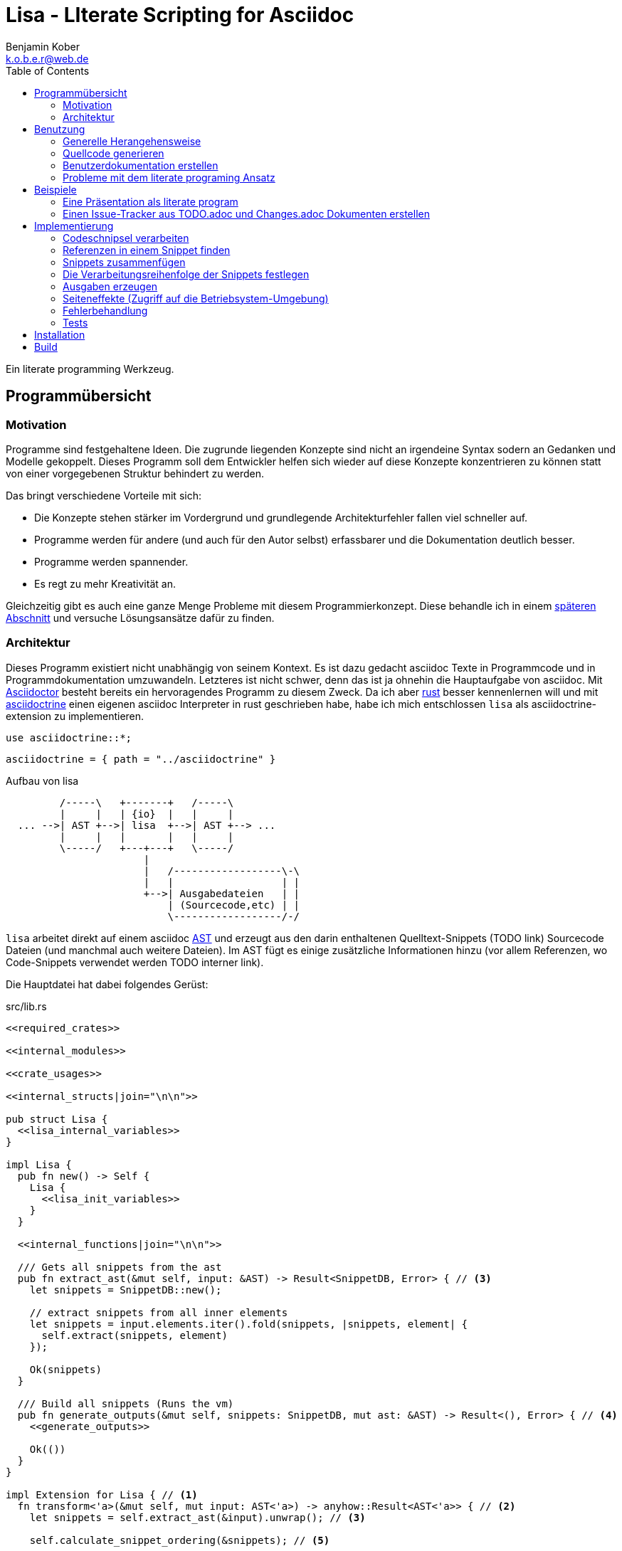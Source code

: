= Lisa - LIterate Scripting for Asciidoc
Benjamin Kober <k.o.b.e.r@web.de>
:toc: left

Ein literate programming Werkzeug.

== Programmübersicht

=== Motivation
Programme sind festgehaltene Ideen. Die zugrunde liegenden Konzepte sind nicht
an irgendeine Syntax sodern an Gedanken und Modelle gekoppelt. Dieses Programm
soll dem Entwickler helfen sich wieder auf diese Konzepte konzentrieren zu
können statt von einer vorgegebenen Struktur behindert zu werden.

Das bringt verschiedene Vorteile mit sich:

* Die Konzepte stehen stärker im Vordergrund und grundlegende Architekturfehler
  fallen viel schneller auf.
* Programme werden für andere (und auch für den Autor selbst) erfassbarer und
  die Dokumentation deutlich besser.
* Programme werden spannender.
* Es regt zu mehr Kreativität an.

Gleichzeitig gibt es auch eine ganze Menge Probleme mit
diesem Programmierkonzept. Diese behandle ich in einem
<<literate-problems,späteren Abschnitt>> und versuche Lösungsansätze
dafür zu finden.

=== Architektur
Dieses Programm existiert nicht unabhängig von seinem Kontext. Es ist
dazu gedacht asciidoc Texte in Programmcode und in Programmdokumentation
umzuwandeln. Letzteres ist nicht schwer, denn das ist ja ohnehin die
Hauptaufgabe von asciidoc. Mit http://asciidoctor.org/[Asciidoctor]
besteht bereits ein hervoragendes Programm zu diesem Zweck. Da ich
aber https://www.rust-lang.org/[rust] besser kennenlernen will und
mit <<../asciidoctrine/asciidoctrine.adoc#, asciidoctrine>> einen
eigenen asciidoc Interpreter in rust geschrieben habe, habe ich mich
entschlossen `lisa` als asciidoctrine-extension zu implementieren.

[[crate_usages]]
[source, rust]
----
use asciidoctrine::*;
----

[[cargo_dependencies]]
[source, toml]
----
asciidoctrine = { path = "../asciidoctrine" }
----

[[lisa-overview]]
[ditaa]
.Aufbau von lisa
----

         /-----\   +-------+   /-----\
         |     |   | {io}  |   |     |
  ... -->| AST +-->| lisa  +-->| AST +--> ...
         |     |   |       |   |     |
         \-----/   +---+---+   \-----/
                       |
                       |   /------------------\-\
                       |   |                  | |
                       +-->| Ausgabedateien   | |
                           | (Sourcecode,etc) | |
                           \------------------/-/

----

`lisa` arbeitet direkt auf einem asciidoc
https://en.wikipedia.org/wiki/Abstract_syntax_tree[AST] und erzeugt aus
den darin enthaltenen Quelltext-Snippets (TODO link) Sourcecode Dateien
(und manchmal auch weitere Dateien). Im AST fügt es einige zusätzliche
Informationen hinzu (vor allem Referenzen, wo Code-Snippets verwendet
werden TODO interner link).

Die Hauptdatei hat dabei folgendes Gerüst:

[source, rust, save]
.src/lib.rs
----
<<required_crates>>

<<internal_modules>>

<<crate_usages>>

<<internal_structs|join="\n\n">>

pub struct Lisa {
  <<lisa_internal_variables>>
}

impl Lisa {
  pub fn new() -> Self {
    Lisa {
      <<lisa_init_variables>>
    }
  }

  <<internal_functions|join="\n\n">>

  /// Gets all snippets from the ast
  pub fn extract_ast(&mut self, input: &AST) -> Result<SnippetDB, Error> { // <3>
    let snippets = SnippetDB::new();

    // extract snippets from all inner elements
    let snippets = input.elements.iter().fold(snippets, |snippets, element| {
      self.extract(snippets, element)
    });

    Ok(snippets)
  }

  /// Build all snippets (Runs the vm)
  pub fn generate_outputs(&mut self, snippets: SnippetDB, mut ast: &AST) -> Result<(), Error> { // <4>
    <<generate_outputs>>

    Ok(())
  }
}

impl Extension for Lisa { // <1>
  fn transform<'a>(&mut self, mut input: AST<'a>) -> anyhow::Result<AST<'a>> { // <2>
    let snippets = self.extract_ast(&input).unwrap(); // <3>

    self.calculate_snippet_ordering(&snippets); // <5>

    self.generate_outputs(snippets, &input)?; // <4>

    Ok(input)
  }
}
----
<1> Da `lisa` eine <<../asciidoctrine/asciidoctrine.adoc#,
    asciidoctrine>> Erweiterung ist, implementiert das Programm die
    dafür erforderliche Schnittstelle.
<2> Als erste Funktion aller Erweiterungen wird immer die Funktion `transform`
    aufgerufen. Sie bekommt den von asciidoctrine vorverarbeiteten AST sowie
    eventuell vorhandene Argumente übergeben. Sie übernimmt diesen und gibt
    hinterher eine modifizierte Version des ASTs zurück (welche dann
    weiterverarbeitet werden kann).
<3> Die grundlegende Aufgabe zu Beginn der Transformation ist das Extrahieren
    des Quellcodes aus der Datei.
<4> Zum Schluss können alle Dateien generiert und Scripte ausgeführt werden.
<5> Oftmals ist die <<snippet_topo_sort, Reihenfolge der Abarbeitung
    der Code-Schnipsel>> entscheidend. Diese wird vor der Abarbeitung
    festgelegt.

[[usage]]
== Benutzung

=== Generelle Herangehensweise
Beim schreiben eines literate Programmes sollte man wie bei einer
wissenschaftlichen Arbeit vorgehen:

* Zunächst schreibt man eine Übersicht mit der Ausgangslage, der
  Motivation und einer groben Zusammenfassung des eigenen
  Lösungsansatzes.
* Es ist gut sich frühzeitig Gedanken über verschiedene
  Lösungsalternativen zu machen und diese gegeneinander abzuwägen (Das
  kann man auf jeder Ebene des Programms tun. Sowohl bei der Architektur
  als auch bei Details)
** Diesen Alternativen kann man einen eigenen Abschnitt oder ein eigenes
   Kapitel widmen. Sobald mit der Umsetzung des Programms begonnen wird
   sollten sie recht weit nach hinten wandern, da sie für die meisten
   Benutzer nicht relevant sind.
* Dann sollte man mit der Bedienung beginnen. So hat man eine User
  orientierte Herangehensweise (eine Art User Story) und kann von dort
  aus leicht die Requirements und darauf aufbauend die Unit Tests
  festhalten.
** Sollte das Programm größer werden, ist es gut alle weniger
   offensichtlichen Unittests (Corner Cases) nach hinten in ein eigenes
   Kapitel zu verschieben und einen Link dorthin bereitzustellen.
* Dann kommt das Kapitel mit der eigentlichen Implementierung.
* Bei vielen Programmen wird es nützlich sein Beispiele (als eine Art
  Tutorial) bereitzustellen.

Zu Beginn kann man mit einem einzigen Dokument starten aber im Laufe der
Zeit wird es bei größeren Projekten gut sein, sie in Kapitel (Module) zu
gliedern und diese in ein Hauptdokument einzubinden.

Die Reihenfolge des Schreibens kann sich überlagern (obwohl es gut
ist mit der Übersicht und den grundlegenden Fragen zu beginnen) aber
wahrscheinlich ist die Anordnung der Kapitel im endgültigen Dokument
immer ähnlich. Im Laufe der Entwicklung wird man immer mal wieder
aufräumen und umstrukturieren müssen (refaktoring).

Es ist wichtig eine Begründung für alle Designentscheidungen
aufzuschreiben damit man bei der späteren Pflege des Programmes
weiß, ob diese noch gültig oder obsolet sind. Das ermöglicht auch
bei der gemeinsamen Arbeit mit einem Team an einem Projekt, eine
Argumentationsgrundlage für Designentscheidungen/Änderungen zu haben.

=== Quellcode generieren

[[usage_extract]]
==== Extrahieren
Die normalen Quellcode Listings können gebraucht werden, um ein Programm
zu erstellen.

[source, asciidoc]
....
Fliestext ... <3>

[[ID]] <2>
[source, lua]
.Überschrift
----
Quelltext ... <1>
----

Fliestext ... <3>
....
<1> `lisa` kümmert sich nur um Quelltext-Snippets.
<2> Die ID (`anchor`) kann benutzt werden, um Code-Snippets zu
    referenzieren.
<4> Der restliche Text wird von dem Programm ignoriert.

////////////////////////////////////////////////////////////////////////////////
Die `ID` kann verwendet werden, um Quelltextelemente in anderen
Qelltexten einzubinden. Der `filename` kann dazu benutzt werden, um den
Dateinamen einer Ausgabedatei festzulegen und der `Quelltext` kann als
Inhalt dieser Dateien dienen.
////////////////////////////////////////////////////////////////////////////////

[[usage_import_snippets]]
==== Zusammenfügen
Die verschiedenen Codeschnipsel kann man in anderen Codeschnipseln
einbinden. Dafür verwendet man einfach eine `cross reference` auf den
`anchor` des jeweiligen Schnipsels:

[[unittest_sample1_input]]
[source, asciidoc, lisa-raw, outputs="unittest_sample1_output", name="use_snippets"]
....
We need the testmodule for this project.

[[sample1_required_modules]] -- <1>
[source, lua]
----
require "testmodule"
----

This is the importing file. We could print out the version.

[source, lua, save]
.sample1.lua
----
<<sample1_required_modules>> -- <2>

print(testmodule.version)
----
....
<1> Der Codeschnipsel bekommt eine ID (`anchor`)
<2> Hier wird der obere Codeschnipsel über eine `cross reference` in diesen
    eingebunden.

Das Ergebnis wäre eine Datei:

[[unittest_sample1_output]]
[source, lua]
.sample1.lua
----
require "testmodule"

print(testmodule.version)
----

Die Reihenfolge ist dabei egal.

[[unittest_sample2_input]]
[source, asciidoc, lisa-raw, outputs="unittest_sample2_output", name="handle_snippet_order"]
....
First we give a short outline of the program. It imports the required modules
and then prints out its version.

[source, lua, save]
.sample2.lua
----
<<sample2_required_modules>>

print(testmodule.version)
----

We need the testmodule for this project.

[[sample2_required_modules]]
[source, lua]
----
require "testmodule"
----
....

In diesem Beispiel haben wir den Schnipsel `sample2_required_modules`
erst nach dem importierenden Schnipsel geschrieben. Die Ausgabe bleibt
aber die gleiche:

[[unittest_sample2_output]]
[source, lua]
.sample2.lua
----
require "testmodule"

print(testmodule.version)
----

Außerdem kann man einen Codeschnipsel beliebig oft in einem oder mehreren
anderen Codeschnipseln einfügen.

[[unittest_sample3_input]]
[source, asciidoc, lisa-raw, outputs="unittest_sample3_output1,unittest_sample3_output2", name="use_snippet_multiple_times"]
....
Lets assume we want to use the following snippet in multiple places.

[[sample3_multiple]]
[source, lua]
----
require "testmodule"
----

Than we could import it in the same snippet multiple times.

[source, lua, save]
.sample3-1.lua
----
<<sample3_multiple>>

print(testmodule.version)

<<sample3_multiple>>
----

And we could even use it again in another snippet.

[source, lua, save]
.sample3-2.lua
----
<<sample3_multiple>>

print(testmodule.version .. "my other snippet")
----

....

In diesem Fall würden die folgenden beiden Dateien generiert.

[[unittest_sample3_output1]]
[source, lua]
.sample3-1.lua
----
require "testmodule"

print(testmodule.version)

require "testmodule"
----

[[unittest_sample3_output2]]
[source, lua]
.sample3-2.lua
----
require "testmodule"

print(testmodule.version .. "my other snippet")
----

Verwenden zwei (oder mehr) Schnipsel den gleichen `anchor`, so wird der
Inhalt in der Reihenfolge, in der die Schnipsel im Quelltext erscheinen,
aneinandergefügt. Auf diese Weise kann man leicht Erklärungen in einen
Quelltext einfügen oder an verschiedenen Stellen Ergänzungen zu einem
Codebereich hinzufügen (z.B. die Imports erweitern).

[[unittest_sample4_input]]
[source, asciidoc, lisa-raw, outputs="unittest_sample4_output", name="append_snippets"]
....
We do some thing in our code.

[source, lua, save]
.sample4.lua
----
<<some_process>>

print(result_of_someprocess)
----

To do this we need to do something with a variable.

[[some_process]]
[source, lua]
----
variable = 42
variable = variable + 42
----

But something else has also to be done. For exaple we need to set the result.

[[some_process]]
[source, lua]
----
result_of_someprocess = variable * variable
----

Now lets go on to another thing ...
....

In der Ergebnisdatei sind nun die beiden Schnipsel
hintereinandergehängt.

[[unittest_sample4_output]]
[source, lua]
.sample4.lua
----
variable = 42
variable = variable + 42
result_of_someprocess = variable * variable

print(result_of_someprocess)
----

Nicht immer möchte man einfach einen Zeilenumbruch zwischen den Snippets
haben. Manchmal ist es z.B. schöner eine Leerzeile zu haben. Bei
Aufzählungen ist oft ein Komma das beste.

In diesem Fall kann man an der einfügenden Stelle festlegen, welche
Trennzeichen einem am besten gefallen.

[[unittest_sample5_input]]
[source, asciidoc, lisa-raw, outputs="unittest_sample5_output", name="append_snippets_with_customized_join"]
....
Let's imagine we need some rust struct.

[[mystruct]]
[source, rust]
----
pub struct MyStruct { <<mystruct_fields|join=", ">> }
----

In our main process we need to define the struct an d initialize it.

[source, rust, save]
.sample5.rs
----
<<mystruct>>

impl MyStruct {
  pub fn new {
    MyStruct {
      <<init_fields|join=",\n">>
    }
  }
}
----

In our struct we have variable x

[[mystruct_fields]]
[source, rust]
----
x: String
----

And we initialize it properly

[[init_fields]]
[source, rust]
----
x: "this is the x text".to_string()
----

Now we can talk about all the functions that use x...

After some time we may have a function that use some other variable y.

[[mystruct_fields]]
[source, rust]
----
y: u8
----

And how is it initialized? You know the answer:

[[init_fields]]
[source, rust]
----
y: 42
----

And so on ...
....

Das Ergebnis ist eine Datei, die die beiden Snippet-Listen
unterschiedlich zusammenfügt.

[[unittest_sample5_output]]
[source, rust]
.sample5.rs
----
pub struct MyStruct { x: String, y: u8 }

impl MyStruct {
  pub fn new {
    MyStruct {
      x: "this is the x text".to_string(),
      y: 42
    }
  }
}
----

Es lohnt sich nicht immer einen eigenen Block anzulegen. Bei kurzen
Snippets kann es praktischer sein ein Inline Code Objekt zu verwenden.
So könnte man den vorigen Quelltext auch folgendermaßen schreiben:

[[unittest_sample6_input]]
[source, asciidoc, lisa-raw, outputs="unittest_sample5_output", name="use_inline_snippets"]
....
Let's imagine we need some rust struct.

[[mystruct]]
[source, rust]
----
pub struct MyStruct { <<mystruct_fields|join=", ">> }
----

In our main process we need to define the struct and initialize it.

[source, rust, save]
.sample5.rs
----
<<mystruct>>

impl MyStruct {
  pub fn new {
    MyStruct {
      <<init_fields|join=",\n">>
    }
  }
}
----

In our struct we have variable [[mystruct_fields]]`x: String`. And we initialize it properly

[[init_fields]]
[source, rust]
----
x: "this is the x text".to_string()
----

Now we can talk about all the functions that use x...

After some time we may have a function that use some other variable [[mystruct_fields]]`y: u8`. And how is it initialized? You know the answer:

[[init_fields]]
[source, rust]
----
y: 42
----

And so on ...
....

Wird eine `cross reference` im Quelltext eingerückt, so wird der ganze
importierte Quelltext ebenfalls um die gleiche Höhe eingerückt (im Grunde wird
vor jedem Zeilenbeginn der Text vor der `cross reference` wieder eingefügt).
Will man das vermeiden, so kann man das Stichwort `inline` angeben (TODO
wirklich? oder soll man in diesem Fall den Schnipsel einfach anders schreiben?
Was ist mit dem Zeilenende hinter der `cross reference`? Manchmal wäre es gut
es jedesmal hinten anzuhängen, manchmal nur einmal zu lassen und manchmal gar
nicht einzufügen.)

Will man einen den generierten Text in eine Datei speichern, so kann man den
Dateinamen angeben.

  TODO Quellcodebeispiele zwischen jedem Absatz

===== Parameterierte Snippets
Manche Schnipsel sind sehr allgemein und haben eine vielfältige
Verwendung. Mit parameterisierten Schnipseln kann man Bibliotheken
anlegen, welche eine breitere Verwendung von Schnipseln erlauben.

Dazu kann man einfach die Platzhalter überschreiben. Zum definieren
eines Parameters wird `:=` verwendet.

[[unittest_sample7_input]]
[source, asciidoc, lisa-raw, outputs="unittest_sample7_output", name="snippets_with_params"]
....
There is a function we want to use in different contexts.

[[test_condition]]
[source, sh]
----
if [[ <<condition>> ]] then
  echo "<<err_message>>"
  exit <<exit_code>>
fi
----

Normally we exit with the message
[[err_message]]`the condition <<condition>> was not met` and return exit
code [[exit_code]]`1`.

Now we can use this snippet to test some condition before we execute our
script. Lets say we want to make sure `file_xy.txt` exists.

[[checks]]
[source, sh]
----
<<test_condition| condition:="-f file_xy.txt">>
----

But we could also override the default snippets with a custom one. For
example to change the error message.

[[checks]]
[source, sh]
----
<<test_condition|condition:="-f file_yz.txt",
                 err_message:="my custom err message yz">>
----

It's also possible to nest snippets. We can just reference them. Let's
say we would like to return the message
[[custom_err_message]]`return from nested param snippet with code <<exit_code>>`
and exit code [[custom_exit_code]]`42`.

[[checks]]
[source, sh]
----
<<test_condition|condition:="-f nested_params.txt",
                 err_message:=<<custom_err_message>>,
                 exit_code:=<<custom_exit_code>>>>
----

Now we put all of these conditions at the beginning of our script.

[source, sh, save]
.sample7.sh
----
<<checks>>

echo "you passed all checks"
----
....

Das hier erzeugte Script sähe dann folgendermaßen aus:

[[unittest_sample7_output]]
[source, sh]
.sample7.sh
----
if [[ -f file_xy.txt ]] then
  echo "the condition -f file_xy.txt was not met"
  exit 1
fi
if [[ -f file_yz.txt ]] then
  echo "my custom err message yz"
  exit 1
fi
if [[ -f nested_params.txt ]] then
  echo "return from nested param snippet with code 42"
  exit 42
fi

echo "you passed all checks"
----

[[transform]]
==== Transformieren
Vorhandene Codeschnipsel können nicht nur zu einer größeren Einheit
zusammengesetzt werden, sondern auch manipuliert werden. Auf diese Weise kann
man eine Art Templates generieren um damit dynamisch angepasste Texte zu
erzeugen. Anwendungen wären z.B. Serienbriefe oder die Ergänzung eines
Lizenz-Headers in allen Quellcode Dateien.

Die zu diesem Zweck bereitgestellten Funktionen werden jetzt erklärt:

[[usage_save]]
===== save (Speichern)
Um überhaupt ein ausführbares Programm zu erhalten ist es unerlässlich den
erzeugten Quellcode in ein tatsächliches Programm umwandeln zu können. Die
wichtigste Möglichkeit dazu ist einen Schnipsel in eine Datei abspeichern zu
können. Dazu wird das Attribut `save` verwendet:

[source, asciidoc]
....
Lets create a "hello world" program.

[source, lua, save]
.hello.lua
---
print("Hello World")
---
....

//////
TODO sollte concat automatisch sein oder als attribut gesetzt werden?

Im ursprünglichen WEB von Knuth wird immer angegeben, wo ein Schnipsel noch
definiert wird. Das scheint sehr nützlich zu sein. Sollte ich so etwas auch
implementieren?
//////

[[usage_eval]]
===== eval (Ausführen)
Eine weitere Methode das Programm zu nutzen ist es direkt auszuführen. Das wird mit dem Atrribut `eval` gemacht.

[source, asciidoc]
....
Lets run a "hello world" program.

[source, lua, eval]
.hello.lua
---
print("Hello World")
---
....

Dieses Beispiel würde direkt "Hello World" auf der Konsole schreiben.

Als Interpreter verwendet `lisa` standardmäßig die angegebende Scriptsprache (in den meisten Fällen stimmen der Name der Sprache und der Name des Interpreter-Executables überein).

[[usage_pipe]]
===== pipe
Manchmal möchte man einen Codeschnipsel in leicht modifizierter Form vielfach
verwenden. In diesem Fall ist `pipe` ein sehr mächtiges Werkzeug.

Wird `pipe` als Attribut an einen Code Block angehangen, wird der darin befindliche Code, wie bei `eval`, ausgeführt. Im Gegensatz zu `eval` hat `pipe` die Möglichkeit die Code-Schnipsel selbst zu manipulieren. Dazu bekommt es eine Variable `lisa` zu Verfügung gestellt, welche Zugriff auf die Code-Generierung erhält.

Die Sprache des `pipe` Interpreters ist https://github.com/jonathandturner/rhai[rhai].

[source,asciidoc]
....
Print out the doctument header when running the program.

[source, rhai, pipe]
---
lisa.store("print_header", [[=[print("${doc.header}")]]=])
---
....

Damit ist `pipe` ein äußerst mächtiges Werkzeug da man beliebig komplexe
Programme benutzen kann um Code Schnipsel zu erzeugen. Alle Methoden zum
Transformieren und Zusammenfügen lassen sich auch mit `pipe` verwenden, so dass
man sogar mit `pipe` erzeugte Codeschnipsel verwenden könnte um neue `pipe`
Codeschnipsel zu erzeugen.

Folgende Funktionen werden von der `lisa` Variable zur Verfügung gestellt:

store(name, schnipsel):: Speichert einen String unter einem Namen als Schnipsel
  ab.
map(liste, function):: Führt eine Funktion über eine Liste von Objekten aus.
save(path, schnipsel):: Führt den `save` Befehl auf einem String aus. Dieser
  wird unter dem Pfad `path` abgespeichert.
eval(schnipsel, interpreter):: Führt den `eval` Befehl auf einem String aus.
  Der String wird von dem übergebenen `interpreter` ausgeführt (Standard ist
  `lua`).
pipe(schnipsel_name, parameter):: Führt einen `pipe` Befehl auf einem anderen
  Schnipsel aus.

Einige Variablen sind immer stehen ebenfalls immer zur Verfügung:

doc:: Der ursprüngliche AST, welcher an die Erweiterung übergeben wird.
args:: Die Kommandozeilenparameter, die beim Aufruf zur Verfügung standen.
rawsnippets:: Die Codeschnipsel, wie sie aus dem AST extrahiert wurden, bevor
  die inneren Referenzen durch Schnipsel ersetzt wurden.
snippets:: Die Codeschnipsel mit bereits eingesetzten Schnipseln an den
  Referenzen.

Die Anwendungsmöglichkeiten von `pipe` sind extrem vielfältig und mächtig. Deshalb werden wir in den nächsten Abschnitten einige Anwendungsfälle besprechen, die sich mit `pipe` elegant lösen lassen.

[[usage_control_flow]]
Den Ausführungsfluss steuern
++++++++++++++++++++++++++++
Manchmal ist es wichtig, die Reihenfolge, in der die Funktionen ausgeführt
werden, festlegen zu können. Ist die Reihenfolge nicht explizit definiert kann
die Implementierung die `save`,`eval`,`pipe` etc Funktionen in einer beliebigen
Reihenfolge oder sogar paralell ausführen. Oftmals ist das gut aber in einigen
Fällen möchte man die Reihenfolge explizit festlegen. Hier einige Beispiele:

* Wenn man ein Script mit `save` speichern will und genau danach dieses Script
  in einem `eval` Schritt mit Parametern aufrufen möchte. In diesem Fall muss
  der `save` Schritt vor `eval` ausgeführt werden. So einen Anwendungsfall hat
  man oft bei build-, deploy-, und bootstrap Schritten.
* Den umgekehrten Fall gibt es genauso: Man möchte mit `save` Snippets
  einbinden, diese sollen aber noch in einem `pipe` Schritt generiert werden.
* Manchmal hat man `pipe` Schritte, die wiederrum von generierten Snippets
  (durch andere `pipe` Schritte) abhängen.

Um diese und weitere Anwendungsfälle zu ermöglichen sind hier ein paar
grundlegende Regeln und Attribute definiert:

Sobald ein Snippet ein anderes Snippet einbindet ist es von diesem abhängig.
Daher muss das eingebundene Snippet zuerst bearbeitet werden.

Jedes Snippet unterstützt die Attribute `provides` und `depends`. Diese bekommen
jeweils eine id oder eine Liste von ids übergeben. Alle Snippets mit einer in
`depends` aufgelisteten id werden bearbeitet bevor das entsprechende Snippet
bearbeitet wird. Außerdem werden alle Snippets vorher ausgeführt, die eine in
`depends` aufgeführte id in ihrem `provides` Attribut aufführen.

// TODO Soll eine Warnung ausgegeben werden, wenn eine `pipe` kein `provides`
// definiert? Sollen die anderen Funktionen überhaupt `provides` definieren
// können?

Bei der Ausführung überprüft `lisa`, ob alle benötigten Snippets definiert
wurden und ob keine Kreisabhängigkeiten bestehen (z.B. Snippet1 benötigt
Snippet2 welches wiederum Snippet1 benötigt). In beiden Fällen würde der `AST`
um eine Fehlermeldung erweitert werden, welche einmal direkt an der jeweiligen
Stelle im Asciidoc Code eingefügt wird und einmal in einer Tabelle gleich zu
Beginn des Dokumentes mit einem Link auf die Problemstelle.

TODO Implementierung

TODO Soll eine graphische Darstellung des Kontrollflusses generiert werden
können? Notfalls wäre das mit `pipe` leicht implementiert.

TODO Während der Ausführung könnte `lisa` leicht überprüfen, ob `pipe`
tatsächlich alle ids speichert, die es in `provides` definiert und ob es keine
weiteres definiert.

[[usage_create_userguides]]
Benutzerdokumentation erstellen
~~~~~~~~~~~~~~~~~~~~~~~~~~~~~~~
Viele Kommentare über Literate Programming habe ich so verstanden, dass der
Gedanke dabei ist die Programmalgorithmen zu beschreiben und dokumentieren aber
*nicht* die Benutzerdokumentation.

Ich finde diese Trennung macht keinen Sinn und stellt eine unnötige
Beschränkung da. Eine Auseinandergehen der Benutzerdokumentation und der
Implemntierung ist genauso schlimm, wie Abweichungen der
Entwicklerdokumentation von der Implementierung. Das grosse Problem ist
wahrscheinlich eher:

* Man will den Benutzer nicht mit Implementerungsdetails ablenken (die er
  mitunter gar nicht verstehen kann und die ihn davon abhalten könnten die
  Informationen zu finden, welche er sucht)
* Benutzerdokumentation ist schwerer auszuführen und damit auch schwerer auf
  dem gleichen Stand zu halten, wie die Implementierung.

Diese Probleme versuchte man damit zu umgehen, die Userdoku abzutrennen und
jemand separat damit zu beauftragen sie zu pflegen.

Dabei gibt es einen Teil des Quelltextes, welcher geradezu danach schreit, in
die Benutzerdokumentation aufenommen zu werden:

Spezifikationen (Unit Tests) schreiben
^^^^^^^^^^^^^^^^^^^^^^^^^^^^^^^^^^^^^^
Unit Tests beschreiben das Verhalten und die Schnittstellen eines Programmes.
Damit entsprechen sie genau dem, was den Endnutzer interessiert.

Das erste, was man bei einem Projekt erstellen sollte ist ein gutes Lasten- und
Pflichtenheft. Es wird normalerweise in Zusammenarbeit mit dem Kunden oder dem
Auftraggeber erarbeitet und legt genau fest, was von einem Programm erwartet
wird. Eigentlich ist es nur naheliegend diese Informationen unmittelbar im
Quelltext (und zwar in Form von Testcases) zu nutzen.

Bisher ist die gängige Praxis (wenn überhaupt systhematisch getestet wird), in
den Unittests nochmal seperat die Informationen aus dem Pflichtenheft
abzufassen aber diesmal auf die Implementierung zugeschnitten. Das leistet
einem Auseinanderdriften von Vorgaben und Implementierung Vorschub (oftmals
werden die Tests erst sehr spät in der Entwicklung geschrieben und dann auch
oft nur unvollständig).

`lisa` hebt diese Einschränkung auf. Unit Tests können irgendwo in den
Quelltext eingefügt werden. Dass macht es möglich eine normale
Benutzerdokumentation zu schreiben und bei jeder Änderung zu überprüfen, ob
sich das Nutzererlebnis verändert. Gleichzeitig kann man die Doku flexibel
aufteilen z.B. in Getting Started, Tutorials und eine umfangreiche
Dokumentation, welche alle Details genau erläutert. Weder der Stil, noch die
Aufteilung, noch die Struktur sind fest vorgegeben, sondern können durch die in
<<transform>> beschrebenen Funktionen dynamisch erstellt werden.

TODO Beispiele mit Quellcode

[[literate-problems]]
Probleme mit dem literate programing Ansatz
~~~~~~~~~~~~~~~~~~~~~~~~~~~~~~~~~~~~~~~~~~~
Es gibt einige Probleme, die man speziell beim literate programing hat, welche
bei anderen Herangehensweisen nicht so auftreten. Viele davon hängen allerdings
mehr mit den verfügbaren Tools zusammen als mit dieser Programmiermethode an
sich.

Bilder, Diagramme und Charts
^^^^^^^^^^^^^^^^^^^^^^^^^^^^
Um mir einen Überblick über ein Programmkonzept oder eine Architektur zu
verschaffen finde ich im Allgemeinen Diagramme am nützlichsten. Oft beginne ich
damit diese zu zeichnen.

Im Laufe der Zeit verändern sich jedoch oft die Anforderungen an ein Programm
und damit auch die Architektur. So veralten die Diagramme bald.

Ebenso beginnen viele Programme damit, dass sie Daten analysieren (oft als Teil
des Programms) und ausgehend von diesen Erkenntnissen das Programm aufbauen.
Diese Daten können im Laufe der Zeit veralten.

*Lösungsansatz:* Wenn man Funktionen hätte um aus Quelltext direkt Diagramme
(Flowdiagramme, Zustandsmaschinen, etc) erstellen zu lassen könnte man diese
anzeigen und hätte so immer aktuelle Diagramme. Oder man geht umgekehrt vor und
generiert aus ASCII-Art Quelltext. Auch dieser bliebe dann immer aktuell.

Um Charts darzustellen kann man Quelltext direkt als Chart ausgeben. Siehe z.B.
das Jypiter Projekt (TODO link).

Autovervollständigung und Syntax Highlighting
^^^^^^^^^^^^^^^^^^^^^^^^^^^^^^^^^^^^^^^^^^^^^
Der Quelltext ist oft nicht leicht zu highlighten und auch die Verweiszeichen
machen es nicht leichter. Zudem ist es sehr schwer eine sinnvolle
Autovervollständigung für Quelltexte zu bekommen, da die Snippets verteilt und
in der Reihenfolge verschoben sind.

*Lösungsansatz:* Tools wie treesitter (TODO link) und LSP (TODO link) könnten
helfen. Mit dem ersten kann man vielleicht auch sehr kleine Snippets sinnvoll
highlighten und mit dem zweiten kann man vieleicht einen Client machen, der den
Quelltext virtuell zusammensetzt und auch wieder auseinandernimmt (zurückmappt)
dadurch könnte der jeweilige Language-Server unverändert arbeiten und würde gar
nicht merken, dass der Quelltext anders zusammengesetzt wird.

Traces zurückverfolgen
^^^^^^^^^^^^^^^^^^^^^^
Eines der größten Probleme beim Literate Programming scheint mir die
Zurückverfolgung von Stack-Traces zu sein.

Sowohl beim Kompilieren als auch beim Debuggen oder dem arbeiten in einer
interaktiven Konsole werden immer wieder Dateinamen und Zeilennummern
angegeben, welche erkennen helfen sollen welche Stelle im Quelltext für ein
Programmverhalten (meistens Fehler) verantwortlich ist. Diese Angaben würden
sich natürlich auf den generierten Quelltext beziehen und man kann nicht mehr
erkennen, wo sie ursprünglich im asciidoc-Dokument stehen. Würde man an die
Stelle im generierten Quellcode navigieren und dort die nötigen Änderungen
vornehmen werden das Ursprungsdokument und der tatsächliche Quellcode immer
stärker voneinander abweichen und die Dokumentation wird bald nicht mehr
korrekt sein. Zudem ist es in diesem Fall schnell nicht mehr möglich das
Programm über das eigentliche Quelldokument weiter zu entwickeln, da sich nicht
mehr feststellen lässt, ob der frisch erzeugte oder der manuell angepasste
Quelltext richtig ist (Merging-Problem). Entscheidet man sich andererseits
immer erst die richtige Stelle im Ursprungsdokument zu suchen und dort zu
ändern verlangsamt man den Entwicklungsprozess enorm. Ausserdem wird man so
viel Energie mit suchen vergeuden, dass nur noch wenig kreative Kraft für die
eigentliche Programmentwicklung bleibt.

Daher ist es am besten direkt beim Erzeugen des Quellcodes auch ein Mapping der
Zeilen (und eventuell ihrer Transformation) mit anzulegen. Anschließend sollte
man die Fehlermeldungen automatisiert korrigieren. Das macht man am besten mit
einem Filter, so dass man das (zurück-)mappen nie von Hand anstoßen muss.

Alternative Lösungsansätze und veralteter Code
^^^^^^^^^^^^^^^^^^^^^^^^^^^^^^^^^^^^^^^^^^^^^^
Je länger ein Programm existiert desto mehr wird es verändert werden und mit
alten Codefrakmenten zu kämpfen haben. Es müsste eine Möglichkeit geben Code als
"deprecated" oder als "alternative" zu kennzeichnen, damit der Leser weis, dass
dieser Code nicht relevant für die Programmausführung ist. Zudem wäre es sehr
nützlich gleich zu Beginn des Dokumentes dieses mit einem Status zu versehen
(Entwurf, Proof of Konzept, Beta, Stabil, Veraltet, ...) und eventuell direkt
auf ein Nachfolgedokument zu verweisen.

== Beispiele

Eine Präsentation als literate program
~~~~~~~~~~~~~~~~~~~~~~~~~~~~~~~~~~~~~~
TODO Alles in dieser Sektion sollte später in eine eigene Datei ausgelagert
werden. Es ist gleichzeitig ein Beispiel, wie man eine Präsentation als
literate program verfassen kann und eine Präsentation von `lisa`. ...

Präsentationen haben oft ein Problem: Sie sind langweilig, da sie lienear
aufgebaut sind, user menschliches Denken aber mit Räumen und Assotiationen
arbeitet. Moderne Tools wie prezi (TODO link) sollen da abhelfen und bieten die
Möglichkeit Ideen auf eine neue Art dazustellen.  Moderne Präsentationen haben
ein neues Problem: Der Nutzer ist so auf seine Darstellungsmöglichkeiten
fixiert, dass der Inhalt untergeht (das gleiche war früher mit Folienübergängen
der Fall).

Um dem abzuhelfen bietet sich literate programing an. Da der Nutzer vor allem
versucht seine Ideen als Text zu verfassen stehen sie wieder im Mittelpunkt und
die Effekte helfen wieder die Idee klarer herauszustellen, statt als
Selbstzweck zu dienen. Im folgenden wird gezeigt, wie man eine moderne
Präsentation über den Einsatz von `lisa` für Präsentationen verfassen kann.

Vorraussetzungen
^^^^^^^^^^^^^^^^
Wir wollen, dass unsere Präsentation

* Auf möglichst vielen Geräten lauffähig ist (cross-plattform)
* Unabhängig von einer Internetverbindung abgespielt werden kann
* Interaktive elemente enthält

Als Basis benutzen wir daher ein Werkzeug, welches im Browser ausgeführt werden
kann (aber nicht zwangsläufig eine Verbindung ins Internet benötigt):
https://github.com/impress/impress.js[impress.js].

Da wir zudem einige interaktive charts einbinden möchten benutzen wir noch
https://d3js.org/:[d3].

[[imports]]
[source, html]
.imports
--------------------------------------------------------------------------------
  <script type="text/javascript" src="js/d3.js"></script>
  <script type="text/javascript" src="js/impress.js"></script>
--------------------------------------------------------------------------------

TODO Zeigen, wie man eine Übersicht als svg-Datei einbinden kann und
anschließend mit jedem Schritt einen Ausschnitt davon anzeigen und beschreiben
kann...

Einen Issue-Tracker aus TODO.adoc und Changes.adoc Dokumenten erstellen
~~~~~~~~~~~~~~~~~~~~~~~~~~~~~~~~~~~~~~~~~~~~~~~~~~~~~~~~~~~~~~~~~~~~~~~
TODO Alles in dieser Sektion sollte später in eine eigene Datei ausgelagert
werden. Es zeigt, wie man `asciidoctor` und `lisa` dazu nutzen kann ein
verteiltes Issue-Tracker Programm (samt Webinterface) zu erstellen.

Ähnlich wie Programme Dokumentation sind, so sind auch die Tickets in
Issue-Trackern Dokumentation. Sie beschreiben die Fortentwicklung eines
Programms (wichtig unter anderem für support und Kompatibilitäts-Checks), sowie
die Ziele für die Zukunft. In den vorhandenen Programmlösungen werden diese
Informationen vom eigentlichen Programm getrennt. Da man sie oft dennoch
benötigt muss (redundant) eine Changes-Datei gepflegt werden um Nutzer über
Neuerungen und deren Anwendung zu informieren. Dies bedeutet zusätzlichen
Pflegeaufwand und eine potentielle Fehlerquelle.

Zudem werden immer mehr Programme verteilt entwickelt (was viele Vorteile mit
sich bringt TODO link zu git Buch), aber die bisherigen Issue-Programme sind
alle zentralisiert und lassen kein verteiltes abarbeiten von Tickets zu.

Ausserdem können diese Ticket-Verwaltungen ausschließlich über ein webinterface
bedient werden. Für Entwickler wäre es wünschenswert einfach Textdateien
bearbeiten zu können...

Implementierung
---------------

=== Codeschnipsel verarbeiten

==== Eine Datenbank für Codeschnipsel anlegen
Um die Snippets zu verarbeiten müssen wir leicht auf sie zugreifen können. Das Ziel der <<usage_extract,Extrakt Phase>> ist es alle Schnipsel in eine Datenbank (oder Cache je nach Sichtweise) zu überführen, wo wir wahlfrei darauf zugreifen können. Dafür verwenden wir eine `HashMap`.

[[crate_usages]]
[source, rust]
----
use std::collections::HashMap;
use std::collections::hash_map;
----

[[internal_structs]]
[source, rust]
----
pub struct SnippetDB {
  snippets: HashMap<String, Snippet>,
}

impl SnippetDB {
  pub fn new() -> Self {
    SnippetDB {
      snippets: HashMap::default(),
    }
  }

  <<snippet_db_functions>>

  pub fn get(&self, name: &str) -> Option<&Snippet> {
    self.snippets.get(name)
  }

  pub fn pop(&mut self, name: &str) -> Option<Snippet> {
    self.snippets.remove(name)
  }

  pub fn iter(&self) -> hash_map::Iter<String, Snippet> {
    self.snippets.iter()
  }
}
----

Jeder Snippet kann einer von vier Kategorien zugewiesen werden.

[[internal_structs]]
[source, rust]
----
#[derive(Clone, Debug)]
pub enum SnippetType {
  Save(String), // <1>
  Eval(String), // <2>
  Pipe,         // <3>
  Plain,        // <4>
}
----
<1> Er kann in eine Datei abgespeichert werden (TODO link)
<2> Oder von einem Interpreter ausgeführt werden (TODO link)
<3> Oder zur Erzeugung von dynamischen Snippet benutzt werden (TODO link)
<4> Oder keine besondere Funktion haben. Dann wird er meist von anderen Snippets
    eingebunden (TODO link).

Zusätzlich hat ein Snippet noch einige weitere Eigenschaften, welche die
Verarbeitung ermöglichen.

[[internal_structs]]
[source, rust]
----
#[derive(Clone, Debug)]
pub struct Snippet {
  pub kind: SnippetType,
  pub content: String,         // <2>
  pub children: Vec<Snippet>,  // <1>
  /// List of all keys the snippet depends on
  /// before it can be processed
  pub depends_on: Vec<String>, // <3>
  pub attributes: HashMap<String, String>,
  pub raw: bool,
}

impl Snippet {
  <<snippet_functions>>
}
----
<1> Ein Snippet kann aus mehreren aneinandergehängten Snippets bestehen (TODO
    link).
<2> Dadurch muss der Text des Snippets aus allen anderen Snippets berechnet
    werden.
<3> Snippets haben <<usage_import_snippets,andere Snippets, die sie einbinden>>, oder man möchte eine explizite Reihenfolge festlegen (TODO link). Daher werden hier alle Snippets aufgelistet, die vorher verarbeitet werden müssen.

==== Den AST filtern und die Datenbank füllen

[[internal_functions]]
[source, rust]
----
/// Gets recursively all snippets from an element
pub fn extract(&mut self, mut snippets: SnippetDB, input: &ElementSpan) -> SnippetDB {
  match &input.element {
    Element::TypedBlock {
      kind: BlockType::Listing,
    } => { // <1>
      <<check_is_lisa_code_block>>
      <<extract_attributes|join="\n\n">>
      <<find_references>>
      <<store_snippet_in_internal_db>>

      snippets
    }
    Element::IncludeElement(ast) => ast // <2>
      .inner
      .elements
      .iter()
      .fold(snippets, |snippets, element| {
        self.extract(snippets, element)
      }),
    _ => input.children.iter().fold(snippets, |snippets, element| { // <2>
      self.extract(snippets, element)
    }),
  }
}
----
<1> Ist ein Element ein Code-Snippet wird es weiterverarbeitet.
<2> Falls ein Element zwar kein Snippet ist aber Unterknoten hat, wird rekursiv
    weiter nach Quellcode-Snippets gesucht.

===== Nur Codeschipsel verarbeiten, die auch von Lisa verwendet werden
Es gibt die verschiedensten Codeschnipsel. Nicht alle werden auch verwendet um
Programme zu generieren. In Asciidoc haben Blocks mit Quellcode als ersten
Parameter `source`. `lisa` verarbeitet nur diese Blocks.

[[check_is_lisa_code_block]]
[source, rust]
----
let args = &mut input.positional_attributes.iter();
if !(args.next() == Some(&AttributeValue::Ref("source"))) {
  return snippets;
}
----

Das zweite Attribut gibt den Interpreter an. Falls dieser nicht durch eine
spezielle Anpassung überschrieben wird.

[[extract_attributes]]
[source, rust]
----
let mut interpreter = None;
if let Some(value) = args.next()  {
  match &value {
    AttributeValue::Ref(value) => {
      interpreter = Some(*value);
    },
    AttributeValue::String(value) => {
      interpreter = Some(value.as_str());
    }
  }
}
----

===== Dem Snippet alle wichtigen Attribute übergeben
Es gibt einige Attribute der Codeschnipsel im AST, die für die
Weiterverarbeitung durch `lisa` wichtig sind.

Das Pfad Attribut ist wichtig für alle `save` Snippets (TODO link). Falls es nicht explizit definiert wurde, gehen wir davon aus, das der Titel des Codeblocks den Pfad enthällt.

[[extract_attributes]]
[source, rust]
----
let title = input.get_attribute("title");
let path = input.get_attribute("path").or(title);
----

Die `id` benötigen wir, damit Snippets aufeinander verweisen können. Falls sie im Quelldokument nicht definiert wurde verwenden wir die Anfangs- und Endposition des Blocks um eine eindeutige id zu bekommen.

[[extract_attributes]]
[source, rust]
----
let id = input.get_attribute("anchor").unwrap_or(
  &format!("_id_{}_{}", input.start, input.end),
).to_string(); // TODO Vielleicht Datei + Zeile?
----

Außerdem gehen wir alle Attribute durch und überschreiben unsere Standardwerte falls das Attribut definiert wurde.

[[extract_attributes]]
[source, rust]
----
let interpreter = input.get_attribute("interpreter").or(interpreter);
let mut raw = false;
----

Ebenso benötigen wir einen Snippet Typ (TODO link). Er wird in den
positionsabhängigen Argumenten definiert. Falls nicht vorgegeben wurde, gehen
wir davon aus, das es ein Snippet ohne besondere Verarbeitung ist.

[[extract_attributes]]
[source, rust]
----
let mut kind = SnippetType::Plain;

for argument in args {
  match argument {
    AttributeValue::Ref("save") => {
      let path = path.unwrap_or(id.as_str());
      kind = SnippetType::Save(path.to_string());
    }
    AttributeValue::Ref("eval") => {
      let interpreter = interpreter.clone().ok_or(Error::Missing)?;
      kind = SnippetType::Eval(interpreter.to_string());
    }
    AttributeValue::Ref("pipe") => {
      kind = SnippetType::Pipe;
    }
    AttributeValue::Ref("lisa-raw") => {
      raw = true;
    }
    _ => (),
  }
}
----

[[errors]]
[source, rust]
----
#[error("a nessessary attribute is missing")]
Missing,
----

Alle weiteren Attribute werden in einer HashMap abgelegt, die später von der Pipe (TODO link verarbeitet werden kann).

[[extract_attributes]]
[source, rust]
----
let mut attributes: HashMap<String, String> = HashMap::default();

for key in input.attributes.iter().map(|attr|{ attr.key.clone() }) {
  attributes.insert(key.clone(), input.get_attribute(&key).unwrap().to_string());
}
----

===== Snippets in der Datenbank speichern

Ist ein Snippet aus dem AST herausgefilter worden, können wir es in der
Datenbank abspeichern.

[[store_snippet_in_internal_db]]
[source, rust]
----
snippets.store(
  id.to_string(),
  Snippet {
    kind: kind,
    content: content.to_string(),
    children: Vec::new(),
    depends_on: dependencies,
    attributes: attributes,
    raw: raw,
  },
);
----

Wir rufen dazu die interne Funktion `store` auf.

[[snippet_db_functions]]
[source, rust]
----
/// Stores a snippet in the internal database
pub fn store(&mut self, name: String, snippet: Snippet) {
  let base = self.snippets.get_mut(&name); // <1>
  match base {
    Some(base) => { // <2>
      if &base.children.len() < &1 {
        let other = base.clone();
        &base.children.push(other);
      }
      <<copy_dependencies_to_base_snippet>>
      base.children.push(snippet);
    }
    None => { // <3>
      self.snippets.insert(name, snippet);
    }
  }
}
----
<1> Zunächst wird geprüft, ob bereits ein Snippet mit dieser Id gespeichert
    wurde.
<2> Falls ja wird es an das Bestehende angehängt.
<3> Falls nicht kann man es einfach abspeichern.

Der Schnipsel ist natürlich abhängig von allen Referenzen der Sub-Schnipsel. Deshalb müssen diese Abhängigkeiten in den Hauptschnipsel übertagen werden.

[[copy_dependencies_to_base_snippet]]
[source, rust]
----
for dependency in snippet.depends_on.clone().into_iter() {
  base.depends_on.push(dependency);
}
----

=== Referenzen in einem Snippet finden
Wir möchten, die referenzierten Snippets später einbinden. Dazu müssen sie
verarbeitet werden können, bevor das Snippet, welches sie verwendet, verarbeitet
wird. Aus diesem Grund parsen wir den (unverarbeiteten) Inhalt des Snippets.

Beim verwenden, müssen wir zunächst einmal sichergehen, dass das Snippet
überhaupt einen Inhalt definiert hat. Falls nicht gehen wir davon aus, dass es
leer ist.

[[extract_attributes]]
[source, rust]
----
let content = input
  .get_attribute("content")
  .unwrap_or(input.content);
----

Um die Referenzen zu finden verwenden wir die https://pest.rs/[Pest] Bibliothek. Sie basiert auf https://en.wikipedia.org/wiki/Parsing_expression_grammar[Parsing Expression Grammars] und wird bereits von asciidoctrine (TODO link) verwendet. Diese Art von Parsern ist (für mich) sehr leicht zu lesen und zu schreiben.

[[required_crates]]
[source, rust]
----
#[macro_use]
extern crate pest_derive;
----

[[cargo_dependencies]]
[source, toml]
----
pest = "2.1.0"
pest_derive = "2.1.0"
----

Wir lagern sie in ein eigenes Modul aus.

[[internal_modules]]
[source, rust]
----
mod codeblock_parser;
----

[source, rust, save]
.src/codeblock_parser.rs
----
use pest::Parser;

use crate::*;

#[derive(Parser, Debug)]
#[grammar = "codeblock.pest"]
pub struct CodeblockParser;

<<codeblock_parser_functions>>

/// Extracts the ids of used snippets from a depending snippet
pub fn get_dependencies(input: &str) -> Vec<&str> {
  <<get_dependencies>>
}

/// Merges the snippets into the depending snippet
pub fn merge_dependencies(input: &str, snippets: &SnippetDB) -> String {
  <<merge_dependencies>>
}
----

Sie hat zwei wichtige Funktionen:

get_dependencies:: Parsed einen Snippet und gibt alle intern definierten
  Referenzen zurück.
merge_dependencies:: Fügt an den Stellen der Referenzen die tatsächlichen
  Inhalte ein. Wir verwenden sie später im Abschnitt Ausgaben erzeugen (TODO
  link).

Zu Beginn bindet das Modul die Parserdatei ein. Ein Codeblock besteht aus ein
paar wesentlichen Elementen.

Code:: Dieser wird später vom Compilier oder Interpreter verarbeitet und `lisa`
  muss ihn nicht verändern.
Referenzen:: Enthalten Verweise auf andere Snippets.
Eingerückte Referenzen:: Ist eine Referenz eingerückt, so wollen wir, dass jede
  Zeile des eingefügten Snippets ebenfalls eingerückt wird. Ansonsten wäre der
  generierte Code nicht schön formattiert.
Kommentaren:: Diese Kommentare sind nur für die Anzeige in Asciidoc gedacht und
  sollen später nicht im generierten Quelltext vorhanden sein.

[source, pest, save]
.src/codeblock.pest
----
codeblock = _{ (code | indented_reference | reference | comment)* ~ EOI }

reference = { <<reference>> }
indented_reference = { <<indented_reference>> }
code = { <<code_gramma>> }
comment = { <<comment>> }

<<internal_gramma_elements>>
----

Eine Referenz wird durch eine von doppelten spitzen Klammern umrahmten
id dargestellt. Es ist möglich auch noch Attribute mit zu übergeben um
die Art, wie der Schnipsel eingebunden wird zu modifizieren.

[[reference]]
[source, pest]
.reference
----
"<<" ~ identifier ~ ("|" ~ empty ~ attributes)? ~ ">>"
----

Wobei eine id nur aus ASCII Buchstaben, Unterstrich und
Verbindungsstrich bestehen darf. Zudem darf sie nicht mit einem
Verbindungsstrich beginnen, um nicht den wie eine Minus Expression zu
wirken (und damit Verwirrung zu stiften).

[[internal_gramma_elements]]
[source, pest]
.identifier
----
identifier = @{ (ASCII_ALPHANUMERIC | "_") ~ (ASCII_ALPHANUMERIC | "_" | "-" )* }
----

Attribute bestehen aus einem Namen und dem dazugehörigen Inhalt (oder
Wert) die durch ein `=` Zeichen verbunden werden. Der Name ist eine Id
und der Inhalt wird in Hochkommata (") eingerahmt. Es können beliebig
viele Attribute übergeben werden. Diese müssen durch Kommas getrennt
werden. Es können aber auch Snippet Parameter als Inhalt übergeben
werden. In diesem Fall wird `:=` als Zuweisungszeichen verwendet. Als
Parameter können entweder normale Inhalte in Hochkommata übergeben
werden oder (beliebig tief geschachtelte) Referenzen.

[[internal_gramma_elements]]
[source, pest]
----
attributes = { (attribute | attribute_param) ~ empty
  ~ ("," ~ empty ~ (attribute | attribute_param) ~ empty)* }
attribute = { identifier ~ "=" ~ "\"" ~ value ~ "\"" }
attribute_param = { identifier ~ ":=" ~ empty
  ~ (("\"" ~ value ~ "\"") | reference) }
value = @{ ( !"\"" ~ ANY | "\\\"")* }
----

Bei einer eingerückten Referenz definieren wir die Einrückung seperat um sie
später (TODO link) wirderverwenden zu können.

[[indented_reference]]
[source, pest]
.Eingerückte Referenz
----
(SOI | NEWLINE) ~ indentation ~ reference
----

[[internal_gramma_elements]]
[source, pest]
----
whitespace = @{ (" " | "\t") }
indentation = @{ whitespace+ }
empty = @{ (" " | "\t" | "\n" | "\r")* }
----

Als Quellcode betrachten wir alles, was keine Referenz und kein Kommentar ist.

[[code_gramma]]
[source, pest]
----
(!indented_reference ~ !reference ~ !comment ~ ANY)+
----

Ein Kommentar ist ein typischer Kommentarbeginn zusammen mit einem Callout (TODO
link auf asciidoctor oder asciidoctrine Dokumentation).

[[comment]]
[source, pest]
----
optspaces ~ ("//" | "#" | ";;" ) ~ optspaces ~ "<" ~ ASCII_DIGIT+ ~ ">" ~ optspaces ~ &(EOI | NEWLINE)
----

Dabei dürfen whitespaces zwischen den Elementen vorkommen

[[internal_gramma_elements]]
[source, pest]
----
optspaces = @{ whitespace* }
----

=== Snippets zusammenfügen
Bevor die Snippets verwendet werden, müssen alle Referenzen durch die
tatsächlichen Inhalte ersetzt werden. Dazu benutzen wir die Funktion
`merge_dependencies` (TODO link).

[[merge_snippet_content]]
[source, rust]
----
if snippet.children.len() > 0 {
  let mut children = Vec::new();
  for mut child in snippet.children.clone().into_iter() {
    let content = child.content.clone();
    let content = codeblock_parser::merge_dependencies(content.as_str(), &snippets);
    child.content = content;
    children.push(child);
  }
  snippet.children = children;
} else {
  let content = snippet.content.clone();
  let content = codeblock_parser::merge_dependencies(content.as_str(), &snippets);
  snippet.content = content;
}
----

In dieser Funktion wird ein String erzeugt, die Referenzen im Snippet durch den
tatsächlichen Inhalt ersetzt.

[[merge_dependencies]]
[source, rust]
----
let mut output = String::new();

let ast = CodeblockParser::parse(Rule::codeblock, input).expect("couldn't parse input.");

for element in ast {
  match element.as_rule() {
    Rule::reference => {
      let identifier = extract_identifier(&element);
      let join_str = extract_join_str(&element)
        .replace("\\n", "\n");
      // TODO Den passenden snippet suchen
      let snippet = snippets.get(identifier);
      // TODO Den snippet einfügen
      match snippet {
        Some(snippet) => {
          output.push_str(&snippet.get_content(&join_str));
        }
        None => {
          // TODO Fehlermeldung? Müsste vorher bereits abgefangen sein.
        }
      }
    }
    Rule::indented_reference => {
      let identifier = extract_identifier(&element);
      let join_str = extract_join_str(&element)
        .replace("\\n", "\n");
      let indentation = extract_indentation(&element);
      // TODO Den passenden snippet suchen
      let snippet = snippets.get(identifier);
      // TODO Den snippet einfügen und indentation beruecksichtigen
      match snippet {
        Some(snippet) => {
          for line in snippet.get_content(&join_str).lines() {
            output.push_str("\n");
            output.push_str(indentation);
            output.push_str(line);
          }
        }
        None => {
          // TODO Fehlermeldung? Müsste vorher bereits abgefangen sein.
        }
      }
    }
    Rule::code => {
      output.push_str(element.as_str());
    }
    _ => (),
  }
}
output
----

[[codeblock_parser_functions]]
[source, rust]
.extract_identifier und extract_indentation
----
fn extract_identifier<'a>(element: &pest::iterators::Pair<'a, codeblock_parser::Rule>) -> &'a str {
  match element.as_rule() {
    Rule::reference => element.clone().into_inner().next().unwrap().as_str(),
    Rule::indented_reference => {
      let mut output = "";
      for element in element.clone().into_inner() {
        match element.as_rule() {
          Rule::reference => {
            output = element.into_inner().next().unwrap().as_str();
            break;
          }
          _ => (),
        }
      }
      output
    }
    _ => "",
  }
}

fn extract_join_str<'a>(element: &pest::iterators::Pair<'a, codeblock_parser::Rule>) -> &'a str {
  match element.as_rule() {
    Rule::reference => {
      match element.clone().into_inner()
        .find(|element| {
          match element.as_rule() {
            Rule::attributes => true,
            _ => false
          }
        }) {
        Some(element) => {
          extract_join_str(&element)
        }
        None => "\n"
      }
    }
    Rule::attributes => {
      match element.clone().into_inner()
        .find(|element| {
          match element.as_rule() {
            Rule::attribute => {
              let mut attribute = element.clone().into_inner();
              let key = attribute.next().unwrap();

              key.as_str() == "join"
            },
            _ => false
          }
        }) {
        Some(element) => {
          let mut attribute = element.clone().into_inner();
          attribute.next();
          let value = attribute.next().unwrap();

          value.as_str()
        }
        None => "\n"
      }
    }
    Rule::indented_reference => {
      match element.clone().into_inner()
        .find(|element| {
          match element.as_rule() {
            Rule::reference => true,
            _ => false,
          }
        }) {
        Some(element) => {
          extract_join_str(&element)
        }
        None => "\n"
      }
    }
    _ => "\n",
  }
}

fn extract_indentation<'a>(element: &pest::iterators::Pair<'a, codeblock_parser::Rule>) -> &'a str {
  let mut output = "";
  for element in element.clone().into_inner() {
    match element.as_rule() {
      Rule::indentation => {
        output = element.as_str();
        break;
      }
      _ => (),
    }
  }
  output
}
----

Hierfür müssen wir den Inhalt eines Snippets genereieren können.

[[snippet_functions]]
[source, rust]
----
fn get_content(&self, join_str: &str) -> String {
  if self.children.len() > 0 {
    let mut iter = self.children.iter();
    let start = iter.next().unwrap().content.clone();
    iter.fold(start, |mut base, snippet| {
      base.push_str(join_str);
      base.push_str(&snippet.content);
      base
    })
  } else {
    self.content.to_string()
  }
}
----

[[snippet_topo_sort]]
=== Die Verarbeitungsreihenfolge der Snippets festlegen
Eines der wichtigsten Features von `lisa` (und das, welches, wie ich glaube, es am stärksten von vergleichbaren Tools unterscheidet), ist, dass man den <<usage_control_flow,Kontrollfluss bestimmen kann>>. Dadurch wird es in gewissem Sinne zu einer https://en.wikipedia.org/wiki/Dataflow_programming[Dataflow Sprache].

Damit das möglich wird muss herausgefunden werden, welches Snippet verarbeitet werden kann, und welches von anderen abhängt, die vorher verarbeitet werden müssen. Dazu verwenden wir die https://en.wikipedia.org/wiki/Topological_sorting[Topoligical Sorting] Methode. Wir implementieren sie nicht selbst, sondern benutzen den `topological-sort` (TODO link) crate.

[[cargo_dependencies]]
[source, toml]
----
topological-sort = "0.1.0"
----

[[crate_usages]]
[source, rust]
----
use topological_sort::TopologicalSort;
----

Die entsprechende Klasse (Trait, wieauchimmer) nehmen wir in die internen
Variablen auf, denn es ergänzt unsere Snippet Datenbank (TODO link).

[[lisa_internal_variables]]
[source, rust]
----
dependencies: TopologicalSort<String>,
----

Und initialisieren sie bei der Initialisierung der Lisa Struktur.

[[lisa_init_variables]]
[source, rust]
----
dependencies: TopologicalSort::new(),
----

Nachdem wir die Snippets in der Datenbank abgelegt haben gehen wir durch und
füllen unsere Sortierstruktur.

[[internal_functions]]
[source, rust]
----
/// Builds the dependency tree for topological sorting
pub fn calculate_snippet_ordering(&mut self, snippets: &SnippetDB) {
  for (key, snippet) in snippets.iter() {
    // TODO Vielleicht sollten nur `save` und `eval` snippets
    // unabhängig von dependencies aufgenommen werden?
    self.dependencies.insert(key); // <1>

    for child in snippet.children.iter() { // <2>
      for dependency in child.depends_on.iter() {
        self.dependencies.add_dependency(dependency, key);
      }
    }
    for dependency in snippet.depends_on.iter() { // <2>
      self.dependencies.add_dependency(dependency, key);
    }
  }
}
----
<1> Jedes Snippet muss in die Sortierung mit eingebunden werden, auch, wenn es
    keine Abhängigkeiten hat. Sonst könnten direkt ausgeführte Snippets ohne
    Abhängigkeiten verloren gehen.
<2> Zudem müssen alle Abhängigkeiten bekanntgegeben werden.

Wir verwenden die `calculate_snippet_ordering` Funktion um die abhängigen keys zu einem Snippet zu finden und zu speichern.

[[find_references]]
[source, rust]
----
let mut dependencies = Vec::new();
for dependency in codeblock_parser::get_dependencies(content).iter() {
  dependencies.push(dependency.to_string());
}
----

Intern ist sie folgendermaßen aufgebaut:

[[get_dependencies]]
[source, rust]
----
let mut depends_on_ids = Vec::new();

let ast = CodeblockParser::parse(Rule::codeblock, input).expect("couldn't parse input.");

for element in ast {
  match element.as_rule() {
    Rule::reference => {
      depends_on_ids.push(extract_identifier(&element));
    }
    Rule::indented_reference => {
      depends_on_ids.push(extract_identifier(&element));
    }
    _ => (),
  }
}

depends_on_ids
----

=== Ausgaben erzeugen
Um Ausgaben erzeugen zu können holen wir die Code-Schnipsel in <<snippet_topo_sort, der topologisch sortierten Reihenfolge>> ab und verarbeiten sie anschließend gemäß ihrem jeweiligen Typ.

[[generate_outputs]]
[source, rust]
----
let db = Rc::new(RefCell::new(snippets));
let snippets = Rc::clone(&db);

loop {
  let key = self.dependencies.pop(); // <1>
  let snippet = match &key {
    Some(key) => {
      let mut snippets = snippets.borrow_mut();
      let snippet = snippets.pop(&key);

      match snippet {
        Some(mut snippet) => {
          if !snippet.raw {
            <<merge_snippet_content>>
          };

          snippets.store(key.to_string(), snippet.clone());
          Some(snippet)
        }
        None => { // <4>
          // TODO Fehlermeldung im AST. Ein Snippet sollte zu
          // diesem Zeitpunkt immer bereits erstellt sein.
          warn!("Dependency `{}` nicht gefunden", key);
          None
        }
      }
    }
    None => { // <2>
      if !self.dependencies.is_empty() { // <3>
        error!(
          "Es ist ein Ring in den Abhängigkeiten ({:#?})",
          self.dependencies
        );
      }
      break; // <2>
    }
  };

  if let Some(snippet) = snippet {
    <<execute_snippet_action>>
  }
}
----
<1> Die Snippets müssen in der richtigen Reihenfolge abgearbeitet werden.
    Ansonsten könnte es passieren, dass ein Snippet verwendet werden soll bevor
    er überhaupt generiert wurde. (TODO link vielleicht in das andere Kapitel
    verschieben?)
<2> Wird kein weiteres Snippet gefunden, so kann das zwei Gründe haben: Entweder
    gibt es einen Ring in den Abhängigkeiten oder alle Snippets wurden bereits
    verarbeitet. In beiden Fällen wird die Programmausführung beendet.
<3> Ringe in den Abhängigkeiten sind problematisch, da Snippets, die von sich
    selbst abhängen, nicht generiert werden können. Daher muss der Benutzer über
    seinen Fehler unterrichtet werden.
<4> Wird ein Snippet gefunden, aber es ist keines unter diesem Namen in der
    Datenbank abgelegt, muss eine Fehlermeldung generiert werden. Wahrscheinlich
    wurde dann ein Snippet referenziert aber nie definiert.

Je nach Snippet Typ können wir nun die entsprechende Aktion ausführen.

[[execute_snippet_action]]
[source, rust]
----
match &snippet.kind {
  SnippetType::Eval(interpreter) => {
    self.eval(interpreter.to_string(), snippet.content)?;
  }
  SnippetType::Plain => {}
  SnippetType::Save(path) => {
    <<get_filepath>>
    self.save(path, &snippet.content)?;
  }
  SnippetType::Pipe => {
    <<do_pipe>>
  }
}
----

==== Save: Snippet in eine Datei speichern

Um eine Datei zu speichern haben wir eine eigene Funktion.

[[internal_functions]]
[source, rust]
----
/// Saves a Snippet to a file
pub fn save(&mut self, path: &str, content: &str) -> Result<(), Error> {
  <<strip_all_lines_in_content>>

  // TODO Allow directory prefix from options
  <<check_path_not_allready_used_by_lisa>>

  self.env.write(path, &content)?;

  Ok(())
}
----

Um Dateien schreiben zu können müssen wir auf die <<side-effects, Betriebsystem-Umgebung>> zugreifen.

Fehler, die dabei auftreten können, müssen wir abfangen.

[[errors]]
[source, rust]
----
#[error(transparent)]
Asciidoctrine(#[from] asciidoctrine::AsciidoctrineError),
#[error("io problem")]
Io(#[from] std::io::Error),
----

In einer Datei kann es sehr nervig sein, Whithespaces an den Zeilenenden zu
haben. Dies kann aber geschehen wenn in der Quelldatei Whitespaces am Ende der
Zeilen sind. Selbst wenn das nicht der Fall ist geschieht es durch unsere
Einrückungen mitunter automatisch (TODO link). Wir lösen das Problem, indem wir
unmittelbar vor dem schreiben in eine Datei "aufräumen".

[[strip_all_lines_in_content]]
[source, rust]
----
let content = content.lines()
                     .map(|line| { String::from(line.trim_end()) + "\n" })
                     .collect::<String>();
----

==== Eval: Ein Snippet ausführen

[[internal_functions]]
[source, rust]
----
/// Run a snippet in an interpreter
pub fn eval(&mut self, interpreter: String, content: String) -> Result<(), Error> {
  <<get_eval_interpreter>>

  let (success, out, err) = self.env.eval(&interpreter, &content)?;

  <<process_stdout_and_stderr>>

  Ok(())
}
----

Nachdem der Prozess ausgeführt wurde können wir seine Ausgaben (über `stdout` und `stderr`) in das Ausgabedokument (den AST) übernehmen. Dabei ist es nicht nur interessant Texte anzuzeigen sondern es ist auch möglich beliebige Inhalte anzuzeigen.

[[process_stdout_and_stderr]]
[source, rust]
----
// TODO in den Asciidoc AST einbinden
if success {
  info!("{}", out); // TODO entfernen
} else {
  error!("External command failed:\n {}", err) // TODO entfernen
}
----

==== Pipe: Snippets dynamisch erzeugen
Beim `pipe` Befehl werden snippets als interne Scripte ausgeführt. Wir verwenden https://github.com/jonathandturner/rhai[rhai] als Interpreter.

[[cargo_dependencies]]
[source, toml]
----
rhai = "1.3"
----

Jede `pipe` bekommt ihre eigene Script Umgebung.

[[do_pipe]]
[source, rust]
----
let mut engine = rhai::Engine::new();

let mut scope = rhai::Scope::new();

let wrapper = LisaWrapper {
  snippets: Rc::clone(&db)
};
scope.push_constant("lisa", wrapper);

engine.register_type_with_name::<LisaWrapper>("LisaType");
engine.register_fn("store", LisaWrapper::store);
engine.register_fn("get_snippet", LisaWrapper::get_snippet);
engine.register_fn("get_snippet_names", LisaWrapper::get_snippet_names);

engine.eval_with_scope::<()>(&mut scope, &snippet.content)
  .unwrap_or_else(|e| {
    error!("Piping of snippet failed:\n {}", e);
  });
----

Wir übergeben dem Interpreter eine Funktionsumgebung, welche die grundlegenden Funktionen zulässt.

[[internal_structs]]
[source, rust]
----
#[derive(Clone)]
struct LisaWrapper {
  pub snippets: Rc<RefCell<SnippetDB>>,
}

impl LisaWrapper {
  pub fn store(&mut self, name: &str, content: &str) {
    let mut snippets = self.snippets.borrow_mut();

    snippets.pop(name); // <1>

    snippets.store(
      name.to_string(),
      Snippet {
        kind: SnippetType::Plain,
        content: content.to_string(),
        children: Vec::new(),
        depends_on: Vec::new(),
        attributes: HashMap::default(),
        raw: true,
      },
    );
  }

  pub fn get_snippet(&mut self, name: &str) -> rhai::Dynamic {
    let snippets = self.snippets.borrow_mut();

    match snippets.get(name) {
      Some(snippet) => {
        let mut attributes: HashMap<rhai::ImmutableString, rhai::Dynamic> = HashMap::default();
        for (k,v) in snippet.attributes.clone().drain() {
          attributes.insert(k.into(), v.into());
        }

        let mut out: HashMap<rhai::ImmutableString, rhai::Dynamic> = HashMap::default();
        out.insert("content".into(), snippet.content.clone().into());
        out.insert("attrs".into(), attributes.into());

        out.into()
      },
      None => rhai::Dynamic::from(()),
    }
  }

  pub fn get_snippet_names(&mut self) -> rhai::Array {
    let mut snippets = self.snippets.borrow_mut();

    let mut out = rhai::Array::new();

    let mut keys = snippets
      .iter()
      .map(|(key, _)| { key.to_string() })
      .collect::<Vec<_>>();
    keys.sort();
    let out: rhai::Array = keys
      .into_iter()
      .map(|key| { key.into() })
      .collect();

    out
  }
}
----
<1> Eine wichtige Anwendung von Pipe-Snippets ist sich selbst dynamisch zu schreiben (TODO link). Damit das klappt muss der bestehende Inhalt ersetzt werden (Und nicht angehängt).

[[crate_usages]]
[source, rust]
----
use core::cell::RefCell;
use std::rc::Rc;
----

[[side-effects]]
=== Seiteneffekte (Zugriff auf die Betriebsystem-Umgebung)
Lisa kann Seiteneffekte nutzen (Das ist sogar eine der Hauptaufgaben von `lisa`). Das bedeutet es erzeugt und nutzt Ein- und Ausgaben welche nicht direkt als Parameter übergeben wurden.

Das Schreiben von Dateien im Dateisystem, das Ausführen von Scripten durch externe Interpreter, usw sind alles Seiteneffekte.

Das ist sehr schön und einer der Gründe, warum Lisa so mächtig ist, doch in manchen Situationen kann es auch zu Problemen führen:

* Beim Testen (TODO link) müssen wir wissen welche Seiteneffekte genutzt werden (und auf welche Art).
* Wollen wir `lisa` in eingeschränkten Umgebungen nutzen (embedded Kontext, WASM) stehen uns viele dieser betriebssystemabhängigen Seiteneffekte nicht zur Verfügung und wir müssen Alternative Wege finden sie zu implementieren.

[[lisa_internal_variables]]
[source, rust]
----
env: asciidoctrine::util::Env,
----

[[lisa_init_variables]]
[source, rust]
----
env: util::Env::Io(util::Io::new()),
----

[[crate_usages]]
[source, rust]
----
use asciidoctrine::util::Environment;
----

Manchmal (insbesondere bei Tests TODO link) müssen wir auf die Seiteneffekte zugreifen können. Dafür verwenden wir eine spezielle Funktion, welche das Environment bei der Initialisierung überschreibt.

[[internal_functions]]
[source, rust]
----
pub fn from_env(env: util::Env) -> Self {
  let mut base = Lisa::new();
  base.env = env;

  base
}
----

[[internal_functions]]
[source, rust]
----
pub fn into_cache(self) -> Option<HashMap<String, String>> {
  self.env.get_cache()
}
----

=== Fehlerbehandlung
Um Fehler abfangen zu können benutzen wir das `thiserror` crate.

[[cargo_dependencies]]
[source, toml]
----
thiserror = "1.0"
----

[[internal_structs]]
[source, rust]
----
#[derive(thiserror::Error, Debug)]
pub enum Error {
  <<errors>>
}
----

Das betrifft alles Fehler, welche so von der Bibliothek nicht abgefangen werden. Es gibt allerdings auch Fehler, welche erst zur Laufzeit vom Programm abgefangen werden. Für diese benötigen wir einen Logging Mechanismus.

[[cargo_dependencies]]
[source, toml]
----
log = "0.4"
simple_logger = "1"
----

[[crate_usages]]
[source, rust]
----
#[macro_use]
extern crate log;
----

Das resultierende `lisa` executable soll allerdings alle Arten von Fehlern abfangen, deshalb verwenden wir hier den `anyhow` crate.

[[cargo_dependencies]]
[source, toml]
----
anyhow = "1.0"
----

[[unit-tests]]
=== Tests
Um `lisa` zu testen verwenden wir die in diesem Dokument beschriebenen Beispiele aus der <<usage, Bedienungsanleitung>> und überprüfen, ob die Ergebnisse wirklich generiert werden.

Ein Test hat dabei grundsätzlich folgenden Aufbau:

[[unit-test-template]]
[source, rust]
.Grundlegender Aufbau eines Unit Tests
----
#[test]
fn {test_name}() -> Result<()> {
  let content = r#"{asciidoc_content}"#;
  let reader = AsciidocReader::new();
  let opts = options::Opts::parse_from(vec![""].into_iter());
  let mut env = util::Env::Cache(util::Cache::new());
  let ast = reader.parse(content, &opts, &mut env)?;

  let mut lisa = Lisa::from_env(env);
  let _ast = lisa.transform(ast)?;

  // TODO ast vergleichen

  let mut outputs = lisa.into_cache().unwrap();

  {compare_outputs}

  assert!(outputs.is_empty()); // <1>

  Ok(())
}
----
<1> Nachdem wir unsere erzeugten Dateien überprüft haben, müssen wir noch überprüfen, ob keine weiteren Dateien erzeugt wurden welche von unserem Test nicht abgedeckt wurden.

Das Überprüfen des Inhaltes einer erzeugten Datei läuft immer gleich ab: Wir holen den erzeugten Text aus dem Ausgabepuffer mit dem entsprechenden Dateinamen und vergleichen ihn mit dem dazugeörigen Snippet aus der Dokumentation.

[[unit-test-compare_outputs-template]]
[source, rust]
.Den Inhalt eines generierten Textes überprüfen
----
assert_eq!(
  outputs.remove("{filepath}").unwrap(),
  r#"{expected_content}"#
);
----

Unsere Tests packen wir in eine Test Umgebung, welche alle wichtigen crates bereits importiert.

[source, rust, save]
.tests/lisa_test.rs
----
use anyhow::Result;
use asciidoctrine::{self, *};
use clap::Parser;
use lisa::*;
use pretty_assertions::assert_eq;

<<lisa-unit-tests>>
----

Um nun die eigentlichen Tests zu erzeugen müssen wir nur noch alle Beschreibungen (Snippets) aus der Benutzerdokumentation extrahrieren und überprüfen, ob die dort versprochenen AUsgaben auch wirklich erzeugt wurden. Um die entsprechenden Snippets zu finden haben wir sie im Asciidoc Text mit Attributen gekennzeichnet.

[[lisa-unit-tests]]
[source, js, pipe]
----
let template = lisa.get_snippet("unit-test-template").content;
let compare_template = lisa.get_snippet("unit-test-compare_outputs-template").content;
let tests = "";

fn split(input, seperator) {
  let out = [];
  let start = 0;
  let idx = input.index_of(seperator);
  while idx > -1 {
    let chunk = input.sub_string(start, idx - start);
    out.push(chunk);

    start = idx + 1;
    idx = input.index_of(seperator, start);
  };
  out.push(input.sub_string(start));
  return out;
}

for name in lisa.get_snippet_names() {
  if name.contains("unittest_") && name.contains("_input") {
    let out_template = template;
    let compare_out = "";

    let snippet = lisa.get_snippet(name);
    out_template.replace("{test_name}", snippet.attrs.name);
    let asciidoc_content = "\n" + snippet.content + "\n";
    asciidoc_content.replace(" -- <1>", "");
    asciidoc_content.replace(" -- <2>", "");
    out_template.replace("{asciidoc_content}", asciidoc_content);
    let outputs_names = snippet.attrs.outputs;

    for output_name in split(outputs_names, ",") {
      let compare_out_template = compare_template;
      let output_snippet = lisa.get_snippet(output_name);
      compare_out_template.replace("{expected_content}", output_snippet.content + "\n");
      compare_out_template.replace("{filepath}", output_snippet.attrs.title);
      compare_out += compare_out_template + "\n";
    }

    out_template.replace("{compare_outputs}", compare_out);
    tests += out_template;
    tests += "\n\n";
  }
}

lisa.store("lisa-unit-tests", tests);
----

Um schönere diffs angezeigt zu bekommen sobald ein Fehler auftritt verwenden wir den https://github.com/colin-kiegel/rust-pretty-assertions[pretty_assertions] crate.

[[cargo_dev_dependencies]]
[source, toml]
----
pretty_assertions = "1"
----

Zudem brauchen wir die `clap` Bibliothek um die Kommandozeilenparameter
zu parsen.

[[cargo_dependencies]]
[source, toml]
----
clap = { version = "3", features = ["derive"] }
----

Installation
------------

Build
-----
Da das ganze eine rust Bibliothek ist brauchen wir eine `Cargo.toml` Datei damit
das Programm (und die Bibliothek) kompiliert werden können.

[source, toml, save]
.Cargo.toml
----
[package]
name = "lisa"
version = "0.2.0"
authors = ["Benjamin Kober <k.o.b.e.r@web.de>"]
edition = "2018"

[dependencies]
<<cargo_dependencies>>

[dev-dependencies]
<<cargo_dev_dependencies>>
----

